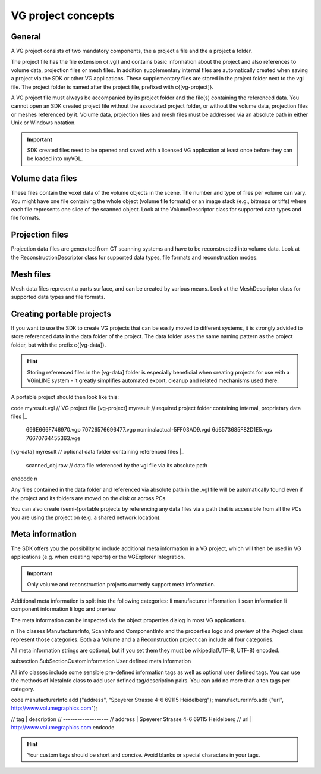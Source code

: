 =========================================
VG project concepts
=========================================

General
~~~~~~~
  
A VG project consists of two mandatory components, the \a project \a file and the \a project \a folder.

The project file has the file extension \c{.vgl} and contains basic information about the project and also
references to volume data, projection files or mesh files. In addition supplementary internal files are automatically
created when saving a project via the SDK or other VG applications. These supplementary files are stored in the project folder
next to the vgl file. The project folder is named after the project file, prefixed with \c{[vg-project]}.

A VG project file must always be accompanied by its project folder and the
file(s) containing the referenced data. You cannot open an SDK created project file without the
associated project folder, or without the volume data, projection files or meshes referenced by it.
Volume data, projection files and mesh files must be addressed via an absolute path in either Unix or Windows notation.

.. important::
   SDK created files need to be opened and saved with a licensed VG application at least once before they can be loaded into myVGL.

Volume data files
~~~~~~~~~~~~~~~~~

These files contain the voxel data of the volume objects in the scene. The number and type of files per volume can vary. You might have
one file containing the whole object (volume file formats) or an image stack (e.g., bitmaps or
tiffs) where each file represents one slice of the scanned object. Look at the VolumeDescriptor class for supported data types and file formats.


Projection files
~~~~~~~~~~~~~~~~

Projection data files are generated from CT scanning systems and have to be reconstructed into volume data. Look at the ReconstructionDescriptor
class for supported data types, file formats and reconstruction modes.


Mesh files
~~~~~~~~~~

Mesh data files represent a parts surface, and can be created by various means. Look at the MeshDescriptor
class for supported data types and file formats.


Creating portable projects
~~~~~~~~~~~~~~~~~~~~~~~~~~

If you want to use the SDK to create VG projects that can be easily moved to different systems, it is strongly advided to
store referenced data in the data folder of the project. The data folder uses the same naming pattern as the project folder, but with the prefix \c{[vg-data]}.

.. hint::
   Storing referenced files in the [vg-data] folder is especially beneficial when creating projects for use with a VGinLINE system - it greatly simplifies automated export, cleanup
   and related mechanisms used there.


A portable project should then look like this:

\code
myresult.vgl          // VG project file
[vg-project] myresult // required project folder containing internal, proprietary data files
|_
  |
   696E666F746970.vgp
   70726576696477.vgp
   nominalactual-5FF03AD9.vgd
   6d6573685F82D1E5.vgs
   76670764455363.vge
[vg-data] myresult // optional data folder containing referenced files
|_
  |
   scanned_obj.raw // data file referenced by the vgl file via its absolute path
\endcode
\n

Any files contained in the data folder and referenced via absolute path in the .vgl file will be automatically found even if the project and its folders are moved on the disk
or across PCs.

You can also create (semi-)portable projects by referencing any data files via a path that is accessible from all the PCs you are using the project on (e.g. a shared network location).

Meta information
~~~~~~~~~~~~~~~~~~~~~~~~~~

The SDK offers you the possibility to include additional meta information in a
VG project, which will then be used in VG applications (e.g. when creating reports) or the VGExplorer
Integration.  

.. important::
   Only volume and reconstruction projects currently support meta information.

Additional meta information is split into the following categories:
\li manufacturer information
\li scan information
\li component information
\li logo and preview

The meta information can be inspected via the object properties dialog in most VG applications.

\n
The classes ManufacturerInfo, ScanInfo and ComponentInfo and the properties
logo and preview of the Project class represent those categories. Both a \a
Volume and a \a Reconstruction project can include all four categories.

All meta information strings are optional, but if you set them they must be \wikipedia{UTF-8, UTF-8}
encoded.

\subsection SubSectionCustomInformation User defined meta information

All info classes include some sensible pre-defined information tags as well as optional user defined
tags. You can use the methods of MetaInfo class to add user defined
tag/description pairs. You can add no more than \a ten tags per category.

\code
manufacturerInfo.add ("address", "Speyerer Strasse 4-6 69115 Heidelberg");
manufacturerInfo.add ("url", http://www.volumegraphics.com");

// tag     |  description
// -------------------
// address |  Speyerer Strasse 4-6 69115 Heidelberg
// url     |  http://www.volumegraphics.com
\endcode

.. hint::
   Your custom tags should be short and concise. Avoid blanks or special characters in your tags.


